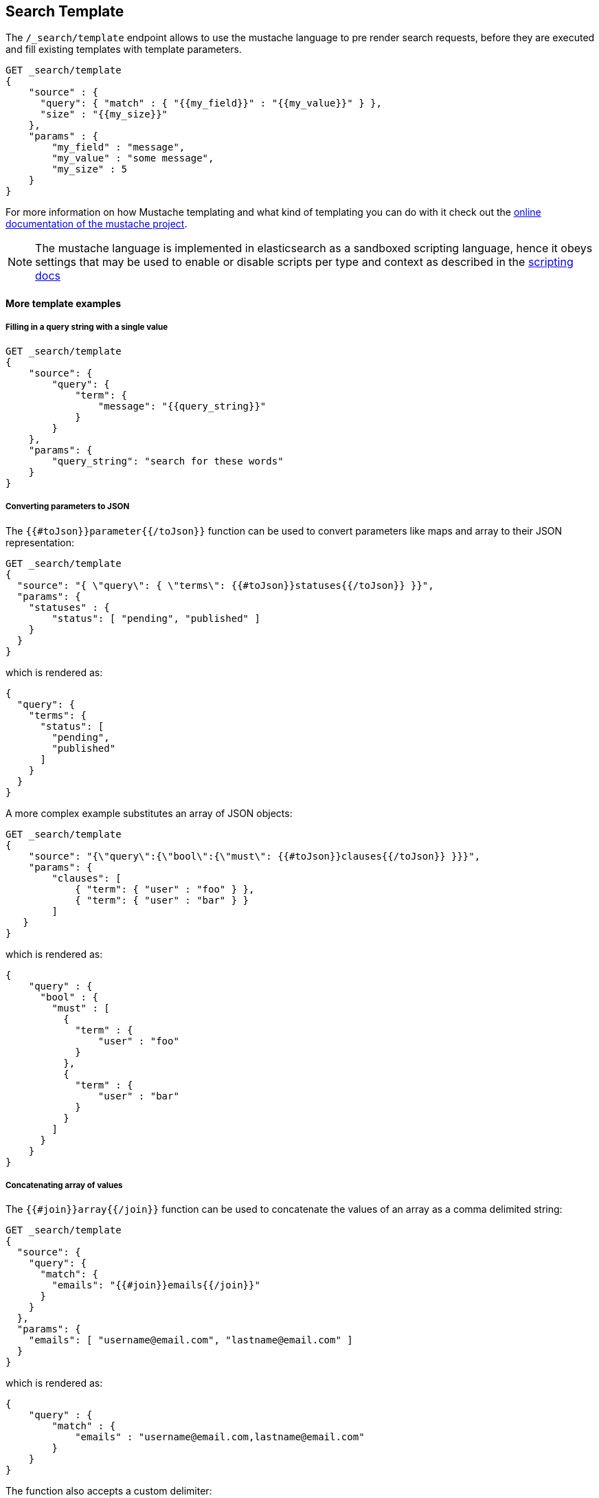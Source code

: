 [[search-template]]
== Search Template

The `/_search/template` endpoint allows to use the mustache language to pre render search requests,
before they are executed and fill existing templates with template parameters.

[source,js]
------------------------------------------
GET _search/template
{
    "source" : {
      "query": { "match" : { "{{my_field}}" : "{{my_value}}" } },
      "size" : "{{my_size}}"
    },
    "params" : {
        "my_field" : "message",
        "my_value" : "some message",
        "my_size" : 5
    }
}
------------------------------------------
// CONSOLE
// TEST[setup:twitter]

For more information on how Mustache templating and what kind of templating you
can do with it check out the http://mustache.github.io/mustache.5.html[online
documentation of the mustache project].

NOTE: The mustache language is implemented in elasticsearch as a sandboxed
scripting language, hence it obeys settings that may be used to enable or
disable scripts per type and context as described in the
<<allowed-script-types-setting, scripting docs>>

[float]
==== More template examples

[float]
===== Filling in a query string with a single value

[source,js]
------------------------------------------
GET _search/template
{
    "source": {
        "query": {
            "term": {
                "message": "{{query_string}}"
            }
        }
    },
    "params": {
        "query_string": "search for these words"
    }
}
------------------------------------------
// CONSOLE
// TEST[setup:twitter]

[float]
===== Converting parameters to JSON

The `{{#toJson}}parameter{{/toJson}}` function can be used to convert parameters
like maps and array to their JSON representation:

[source,js]
------------------------------------------
GET _search/template
{
  "source": "{ \"query\": { \"terms\": {{#toJson}}statuses{{/toJson}} }}",
  "params": {
    "statuses" : {
        "status": [ "pending", "published" ]
    }
  }
}
------------------------------------------
// CONSOLE

which is rendered as:

[source,js]
------------------------------------------
{
  "query": {
    "terms": {
      "status": [
        "pending",
        "published"
      ]
    }
  }
}
------------------------------------------
// NOTCONSOLE

A more complex example substitutes an array of JSON objects:

[source,js]
------------------------------------------
GET _search/template
{
    "source": "{\"query\":{\"bool\":{\"must\": {{#toJson}}clauses{{/toJson}} }}}",
    "params": {
        "clauses": [
            { "term": { "user" : "foo" } },
            { "term": { "user" : "bar" } }
        ]
   }
}
------------------------------------------
// CONSOLE

which is rendered as:

[source,js]
------------------------------------------
{
    "query" : {
      "bool" : {
        "must" : [
          {
            "term" : {
                "user" : "foo"
            }
          },
          {
            "term" : {
                "user" : "bar"
            }
          }
        ]
      }
    }
}
------------------------------------------
// NOTCONSOLE

[float]
===== Concatenating array of values

The `{{#join}}array{{/join}}` function can be used to concatenate the
values of an array as a comma delimited string:

[source,js]
------------------------------------------
GET _search/template
{
  "source": {
    "query": {
      "match": {
        "emails": "{{#join}}emails{{/join}}"
      }
    }
  },
  "params": {
    "emails": [ "username@email.com", "lastname@email.com" ]
  }
}
------------------------------------------
// CONSOLE

which is rendered as:

[source,js]
------------------------------------------
{
    "query" : {
        "match" : {
            "emails" : "username@email.com,lastname@email.com"
        }
    }
}
------------------------------------------
// NOTCONSOLE

The function also accepts a custom delimiter:

[source,js]
------------------------------------------
GET _search/template
{
  "source": {
    "query": {
      "range": {
        "born": {
            "gte"   : "{{date.min}}",
            "lte"   : "{{date.max}}",
            "format": "{{#join delimiter='||'}}date.formats{{/join delimiter='||'}}"
	    }
      }
    }
  },
  "params": {
    "date": {
        "min": "2016",
        "max": "31/12/2017",
        "formats": ["dd/MM/yyyy", "yyyy"]
    }
  }
}
------------------------------------------
// CONSOLE

which is rendered as:

[source,js]
------------------------------------------
{
    "query" : {
      "range" : {
        "born" : {
          "gte" : "2016",
          "lte" : "31/12/2017",
          "format" : "dd/MM/yyyy||yyyy"
        }
      }
    }
}

------------------------------------------
// NOTCONSOLE

[float]
===== Default values

A default value is written as `{{var}}{{^var}}default{{/var}}` for instance:

[source,js]
------------------------------------------
{
  "source": {
    "query": {
      "range": {
        "line_no": {
          "gte": "{{start}}",
          "lte": "{{end}}{{^end}}20{{/end}}"
        }
      }
    }
  },
  "params": { ... }
}
------------------------------------------
// NOTCONSOLE

When `params` is `{ "start": 10, "end": 15 }` this query would be rendered as:

[source,js]
------------------------------------------
{
    "range": {
        "line_no": {
            "gte": "10",
            "lte": "15"
        }
  }
}
------------------------------------------
// NOTCONSOLE

But when `params` is `{ "start": 10 }` this query would use the default value
for `end`:

[source,js]
------------------------------------------
{
    "range": {
        "line_no": {
            "gte": "10",
            "lte": "20"
        }
    }
}
------------------------------------------
// NOTCONSOLE

[float]
===== Conditional clauses

Conditional clauses cannot be expressed using the JSON form of the template.
Instead, the template *must* be passed as a string.  For instance, let's say
we wanted to run a `match` query on the `line` field, and optionally wanted
to filter by line numbers, where `start` and `end` are optional.

The `params` would look like:
[source,js]
------------------------------------------
{
    "params": {
        "text":      "words to search for",
        "line_no": { <1>
            "start": 10, <1>
            "end":   20  <1>
        }
    }
}
------------------------------------------
// NOTCONSOLE
<1> All three of these elements are optional.

We could write the query as:

[source,js]
------------------------------------------
{
  "query": {
    "bool": {
      "must": {
        "match": {
          "line": "{{text}}" <1>
        }
      },
      "filter": {
        {{#line_no}} <2>
          "range": {
            "line_no": {
              {{#start}} <3>
                "gte": "{{start}}" <4>
                {{#end}},{{/end}} <5>
              {{/start}} <3>
              {{#end}} <6>
                "lte": "{{end}}" <7>
              {{/end}} <6>
            }
          }
        {{/line_no}} <2>
      }
    }
  }
}
------------------------------------------
// NOTCONSOLE
<1> Fill in the value of param `text`
<2> Include the `range` filter only if `line_no` is specified
<3> Include the `gte` clause only if `line_no.start` is specified
<4> Fill in the value of param `line_no.start`
<5> Add a comma after the `gte` clause only if `line_no.start`
    AND `line_no.end` are specified
<6> Include the `lte` clause only if `line_no.end` is specified
<7> Fill in the value of param `line_no.end`

[NOTE]
==================================
As written above, this template is not valid JSON because it includes the
_section_ markers like `{{#line_no}}`.  For this reason, the template should
either be stored in a file (see <<pre-registered-templates>>) or, when used
via the REST API, should be written as a string:

[source,js]
--------------------
"source": "{\"query\":{\"bool\":{\"must\":{\"match\":{\"line\":\"{{text}}\"}},\"filter\":{{{#line_no}}\"range\":{\"line_no\":{{{#start}}\"gte\":\"{{start}}\"{{#end}},{{/end}}{{/start}}{{#end}}\"lte\":\"{{end}}\"{{/end}}}}{{/line_no}}}}}}"
--------------------
// NOTCONSOLE
==================================


[float]
===== Encoding URLs

The `{{#url}}value{{/url}}` function can be used to encode a string value
in a HTML encoding form as defined in by the http://www.w3.org/TR/html4/[HTML specification].

As an example, it is useful to encode a URL:

[source,js]
------------------------------------------
GET _render/template
{
    "source" : {
        "query" : {
            "term": {
                "http_access_log": "{{#url}}{{host}}/{{page}}{{/url}}"
            }
        }
    },
    "params": {
        "host": "https://www.elastic.co/",
        "page": "learn"
    }
}
------------------------------------------
// CONSOLE

The previous query will be rendered as:

[source,js]
------------------------------------------
{
    "template_output" : {
        "query" : {
            "term" : {
                "http_access_log" : "https%3A%2F%2Fwww.elastic.co%2F%2Flearn"
            }
        }
    }
}
------------------------------------------
// TESTRESPONSE


[float]
[[pre-registered-templates]]
===== Pre-registered template

You can register search templates by storing them in the cluster state.
There are REST APIs to manage these stored templates.

[source,js]
------------------------------------------
POST _search/template/<templatename>
{
    "template": {
        "query": {
            "match": {
                "title": "{{query_string}}"
            }
        }
    }
}
------------------------------------------
// CONSOLE
// TEST[continued]

//////////////////////////

We want to be sure that the template has been created,
because we'll use it later.

[source,js]
--------------------------------------------------
{
    "acknowledged" : true
}
--------------------------------------------------
// TESTRESPONSE

//////////////////////////

This template can be retrieved by

[source,js]
------------------------------------------
GET _search/template/<templatename>
------------------------------------------
// CONSOLE
// TEST[continued]

which is rendered as:

[source,js]
------------------------------------------
{
    "_id" : "<templatename>",
    "lang" : "mustache",
    "found" : true,
    "template" : "{\"query\":{\"match\":{\"title\":\"{{query_string}}\"}}}"
}
------------------------------------------
// TESTRESPONSE

This template can be deleted by

[source,js]
------------------------------------------
DELETE _search/template/<templatename>
------------------------------------------
// CONSOLE
// TEST[continued]

//////////////////////////

We want to be sure that the template has been created,
because we'll use it later.

[source,js]
--------------------------------------------------
{
    "acknowledged" : true
}
--------------------------------------------------
// TESTRESPONSE

//////////////////////////

To use a stored template at search time use:

[source,js]
------------------------------------------
GET _search/template
{
    "id": "<templateName>", <1>
    "params": {
        "query_string": "search for these words"
    }
}
------------------------------------------
// CONSOLE
// TEST[catch:missing]
<1> Name of the stored template script.

[float]
==== Validating templates

A template can be rendered in a response with given parameters using

[source,js]
------------------------------------------
GET _render/template
{
  "source": "{ \"query\": { \"terms\": {{#toJson}}statuses{{/toJson}} }}",
  "params": {
    "statuses" : {
        "status": [ "pending", "published" ]
    }
  }
}
------------------------------------------
// CONSOLE

This call will return the rendered template:

[source,js]
------------------------------------------
{
  "template_output": {
    "query": {
      "terms": {
        "status": [ <1>
          "pending",
          "published"
        ]
      }
    }
  }
}
------------------------------------------
// TESTRESPONSE
<1> `status` array has been populated with values from the `params` object.

Pre-registered templates can also be rendered using

[source,js]
------------------------------------------
GET _render/template/<template_name>
{
  "params": {
    "..."
  }
}
------------------------------------------
// NOTCONSOLE

[float]
===== Explain

You can use `explain` parameter when running a template:

[source,js]
------------------------------------------
GET _search/template
{
  "id": "my_template",
  "params": {
    "status": [ "pending", "published" ]
  },
  "explain": true
}
------------------------------------------
// CONSOLE
// TEST[catch:missing]

[float]
===== Profiling

You can use `profile` parameter when running a template:

[source,js]
------------------------------------------
GET _search/template
{
  "id": "my_template",
  "params": {
    "status": [ "pending", "published" ]
  },
  "profile": true
}
------------------------------------------
// CONSOLE
// TEST[catch:missing]

[[multi-search-template]]
== Multi Search Template

The multi search template API allows to execute several search template
requests within the same API using the `_msearch/template` endpoint.

The format of the request is similar to the <<search-multi-search, Multi
Search API>> format:

[source,js]
--------------------------------------------------
header\n
body\n
header\n
body\n
--------------------------------------------------
// NOTCONSOLE

The header part supports the same `index`, `types`, `search_type`,
`preference`, and `routing` options as the usual Multi Search API.

The body includes a search template body request and supports inline,
stored and file templates. Here is an example:

[source,js]
--------------------------------------------------
$ cat requests
{"index": "test"}
{"source": {"query": {"match":  {"user" : "{{username}}" }}}, "params": {"username": "john"}} <1>
{"index": "_all", "types": "accounts"}
{"source": {"query": {"{{query_type}}": {"name": "{{name}}" }}}, "params": {"query_type": "match_phrase_prefix", "name": "Smith"}}
{"index": "_all"}
{"id": "template_1", "params": {"query_string": "search for these words" }} <2>

$ curl -H "Content-Type: application/x-ndjson" -XGET localhost:9200/_msearch/template --data-binary "@requests"; echo
--------------------------------------------------
// NOTCONSOLE
// Not converting to console because this shows how curl works
<1> Inline search template request

<2> Search template request based on a stored template

The response returns a `responses` array, which includes the search template
response for each search template request matching its order in the original
multi search template request. If there was a complete failure for that specific
search template request, an object with `error` message will be returned in place
of the actual search response.

